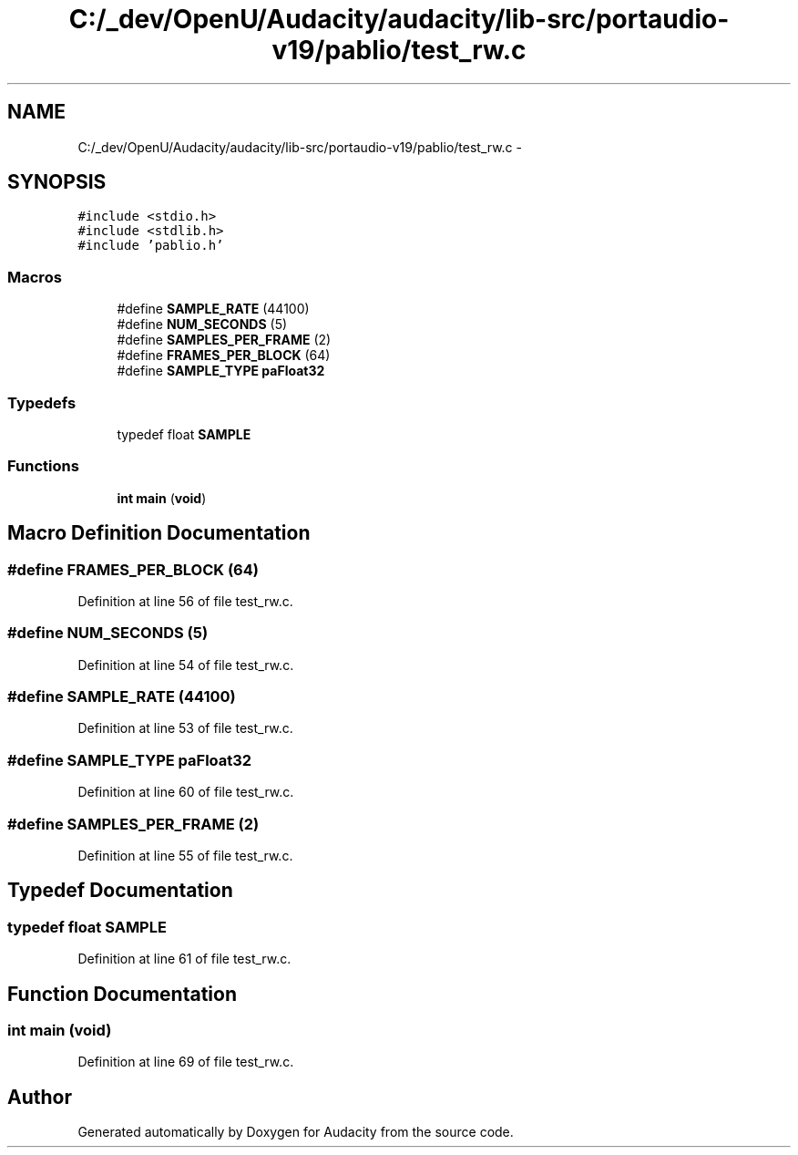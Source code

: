 .TH "C:/_dev/OpenU/Audacity/audacity/lib-src/portaudio-v19/pablio/test_rw.c" 3 "Thu Apr 28 2016" "Audacity" \" -*- nroff -*-
.ad l
.nh
.SH NAME
C:/_dev/OpenU/Audacity/audacity/lib-src/portaudio-v19/pablio/test_rw.c \- 
.SH SYNOPSIS
.br
.PP
\fC#include <stdio\&.h>\fP
.br
\fC#include <stdlib\&.h>\fP
.br
\fC#include 'pablio\&.h'\fP
.br

.SS "Macros"

.in +1c
.ti -1c
.RI "#define \fBSAMPLE_RATE\fP   (44100)"
.br
.ti -1c
.RI "#define \fBNUM_SECONDS\fP   (5)"
.br
.ti -1c
.RI "#define \fBSAMPLES_PER_FRAME\fP   (2)"
.br
.ti -1c
.RI "#define \fBFRAMES_PER_BLOCK\fP   (64)"
.br
.ti -1c
.RI "#define \fBSAMPLE_TYPE\fP   \fBpaFloat32\fP"
.br
.in -1c
.SS "Typedefs"

.in +1c
.ti -1c
.RI "typedef float \fBSAMPLE\fP"
.br
.in -1c
.SS "Functions"

.in +1c
.ti -1c
.RI "\fBint\fP \fBmain\fP (\fBvoid\fP)"
.br
.in -1c
.SH "Macro Definition Documentation"
.PP 
.SS "#define FRAMES_PER_BLOCK   (64)"

.PP
Definition at line 56 of file test_rw\&.c\&.
.SS "#define NUM_SECONDS   (5)"

.PP
Definition at line 54 of file test_rw\&.c\&.
.SS "#define SAMPLE_RATE   (44100)"

.PP
Definition at line 53 of file test_rw\&.c\&.
.SS "#define \fBSAMPLE_TYPE\fP   \fBpaFloat32\fP"

.PP
Definition at line 60 of file test_rw\&.c\&.
.SS "#define SAMPLES_PER_FRAME   (2)"

.PP
Definition at line 55 of file test_rw\&.c\&.
.SH "Typedef Documentation"
.PP 
.SS "typedef float \fBSAMPLE\fP"

.PP
Definition at line 61 of file test_rw\&.c\&.
.SH "Function Documentation"
.PP 
.SS "\fBint\fP main (\fBvoid\fP)"

.PP
Definition at line 69 of file test_rw\&.c\&.
.SH "Author"
.PP 
Generated automatically by Doxygen for Audacity from the source code\&.
